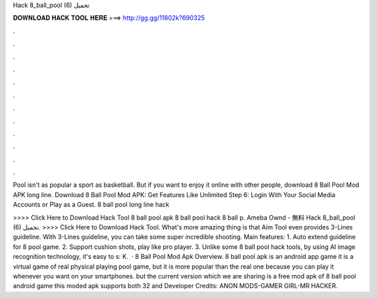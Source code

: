 Hack 8_ball_pool (6) تحميل



𝐃𝐎𝐖𝐍𝐋𝐎𝐀𝐃 𝐇𝐀𝐂𝐊 𝐓𝐎𝐎𝐋 𝐇𝐄𝐑𝐄 ===> http://gg.gg/11802k?690325



.



.



.



.



.



.



.



.



.



.



.



.

Pool isn't as popular a sport as basketball. But if you want to enjoy it online with other people, download 8 Ball Pool Mod APK long line. Download 8 Ball Pool Mod APK: Get Features Like Unlimited Step 6: Login With Your Social Media Accounts or Play as a Guest. 8 ball pool long line hack 

>>>> Click Here to Download Hack Tool 8 ball pool apk 8 ball pool hack 8 ball p. Ameba Ownd - 無料 Hack 8_ball_pool (6) تحميل. >>>> Click Here to Download Hack Tool. What's more amazing thing is that Aim Tool even provides 3-Lines guideline. With 3-Lines guideline, you can take some super incredible shooting. Main features: 1. Auto extend guideline for 8 pool game. 2. Support cushion shots, play like pro player. 3. Unlike some 8 ball pool hack tools, by using AI image recognition technology, it's easy to s: K.  · 8 Ball Pool Mod Apk Overview. 8 ball pool apk is an android app game it is a virtual game of real physical playing pool game, but it is more popular than the real one because you can play it whenever you want on your smartphones. but the current version which we are sharing is a free mod apk of 8 ball pool android game this moded apk supports both 32 and Developer Credits: ANON MODS-GAMER GIRL-MR HACKER.
